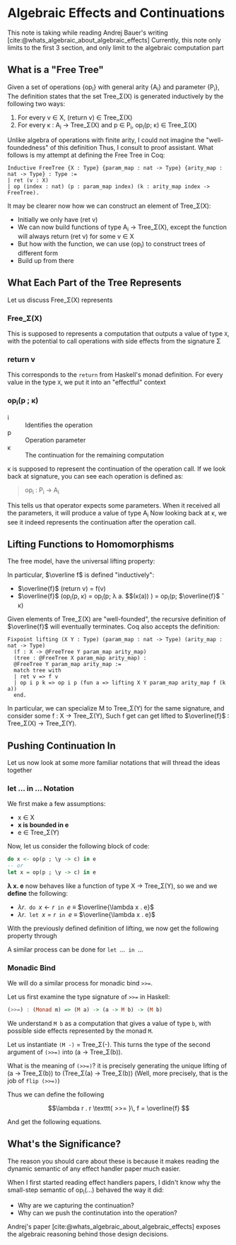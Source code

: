
#+bibliography: "../References/PL/Effects/Effect_Handlers/Ref.bib"
#+LATEX_HEADER: \usepackage{xypic}

* Algebraic Effects and Continuations
This note is taking while reading Andrej Bauer's writing [cite:@whats_algebraic_about_algebraic_effects]
Currently, this note only limits to the first 3 section, and only limit to the algebraic computation part

** What is a "Free Tree"
Given a set of operations {op_i} with general arity {A_i} and parameter {P_i}, The definition states that the set Tree_\Sigma(X) is generated inductively by the following two ways:
1. For every v \in X, (return v) \in Tree_\Sigma(X)
2. For every \kappa : A_i \to Tree_\Sigma(X) and p \in P_i, op_i(p; \kappa) \in Tree_\Sigma(X)

Unlike algebra of operations with finite arity, I could not imagine the "well-foundedness" of this definition
Thus, I consult to proof assistant. What follows is my attempt at defining the Free Tree in Coq:
#+begin_src coq
  Inductive FreeTree {X : Type} {param_map : nat -> Type} {arity_map : nat -> Type} : Type :=
  | ret (v : X)
  | op (index : nat) (p : param_map index) (k : arity_map index -> FreeTree).
#+end_src

It may be clearer now how we can construct an element of Tree_\Sigma(X):
- Initially we only have (ret v)
- We can now build functions of type A_i \to Tree_\Sigma(X), except the function will always return (ret v) for some v \in X
- But how with the function, we can use (op_i) to construct trees of different form
- Build up from there
  
** What Each Part of the Tree Represents
Let us discuss Free_\Sigma(X) represents

*** Free_\Sigma(X)
This is supposed to represents a computation that outputs a value of type ~X~, with the potential to call operations with side effects from the signature \Sigma

*** return v
This corresponds to the ~return~ from Haskell's monad definition.
For every value in the type ~X~, we put it into an "effectful" context

*** op_i(p ; \kappa)
- i :: Identifies the operation
- p :: Operation parameter
- \kappa :: The continuation for the remaining computation

\kappa is supposed to represent the continuation of the operation call.
If we look back at signature, you can see each operation is defined as:
#+begin_quote
op_i : P_i -> A_i
#+end_quote
This tells us that operator expects some parameters. When it received all the parameters, it will produce a value of type A_i
Now looking back at \kappa, we see it indeed represents the continuation after the operation call.

** Lifting Functions to Homomorphisms
The free model, have the universal lifting property:

\begin{equation}
  \xymatrix{
    {X}
    \ar[r]^{\eta}
    \ar[rd]_{f}
    &
    {\carrier{\mathsf{Tree}_\Sigma(X)}}
    \ar[d]^{\overline{f}}
    \\
    &
     \carrier{M}
  }
\end{equation}

In particular, $\overline f$ is defined "inductively":
- $\overline{f}$ (return v) = f(v)
- $\overline{f}$ (op_i(p, \kappa) = op_i(p; \lambda a. $\overline{f}$(\kappa(a)) ) = op_i(p; $\overline{f}$ \circ \kappa)
Given elements of Tree_\Sigma(X) are "well-founded", the recursive definition of $\overline{f}$ will eventually terminates.
Coq also accepts the definition:
#+begin_src coq
  Fixpoint lifting (X Y : Type) (param_map : nat -> Type) (arity_map : nat -> Type)
    (f : X -> @FreeTree Y param_map arity_map)
    (tree : @FreeTree X param_map arity_map) :
    @FreeTree Y param_map arity_map :=
    match tree with
    | ret v => f v
    | op i p k => op i p (fun a => lifting X Y param_map arity_map f (k a))
    end.
#+end_src
In particular, we can specialize M to Tree_\Sigma(Y) for the same signature, and consider some f : X \to Tree_\Sigma(Y),
Such f get can get lifted to $\overline{f}$ : Tree_\Sigma(X) \to Tree_\Sigma(Y).
  
** Pushing Continuation In
Let us now look at some more familiar notations that will thread the ideas together

*** let ... in ... Notation
We first make a few assumptions:
- x \in X
- *x is bounded in e*
- e \in Tree_\Sigma(Y)
Now, let us consider the following block of code:
#+begin_src haskell
  do x <- op(p ; \y -> c) in e
  -- or
  let x = op(p ; \y -> c) in e
#+end_src

*\lambda x. e* now behaves like a function of type X \to Tree_\Sigma(Y), so we 
and we *define* the following:
- $\lambda r . \texttt{ do } x \gets r \texttt{ in } e$ \equiv $\overline{\lambda x . e}$
- $\lambda r . \texttt{ let } x = r \texttt{ in } e$ \equiv $\overline{\lambda x . e}$

With the previously defined definition of lifting, we now get the following property through 

\begin{align*}
\texttt{do } x \gets \operatorname{op}(p ; \lambda y . c) \texttt{ in } e
&= (\lambda r . \texttt{ do } x \gets r \texttt{ in } e) (\operatorname{op}(p ; \lambda y . c))  \\
&= \overline{(\lambda x . e)}) \, (\operatorname{op}(p ; \lambda y . c)) \tag{Definition}\\
&= \operatorname{op}(p ; \overline{(\lambda x . e)} \circ (\lambda y . c)) \tag{Lifted homomorphism}\\
&= \operatorname{op}(p ; \lambda y .\overline{(\lambda x . e)}(c)) \tag{We have to assume $y \notin \mathsf{fv}(\lambda x .e)$} \\
&= \operatorname{op}(p ; \lambda y . (\lambda r . \texttt{ do } x \gets r \texttt{ in } e)\,(c)) \tag{Definition} \\
&= \operatorname{op}(p ; \lambda y . \texttt{ do } x \gets c \texttt{ in } e)) \tag{Definition}
\end{align*}

A similar process can be done for $\texttt{let } \dots \texttt{ in } \dots$

\begin{align*}
\texttt{let } x = \operatorname{op}(p ; \lambda y . c) \texttt{ in } e
&= (\lambda r . \texttt{ let } x = r \texttt{ in } e) (\operatorname{op}(p ; \lambda y . c)) \\
&= \overline {(\lambda x . e)} (\operatorname{op}(p ; \lambda y . c)) \\
&= \operatorname{op}(p ; \overline{(\lambda x . e)} \circ (\lambda y . c)) \\
&= \operatorname{op}(p ; \lambda y . \overline{(\lambda x . e)}(c)) \\
&= \operatorname{op}(p ; \lambda y . (\lambda r . \texttt{ let } x = r \texttt{ in } e)\,(c)) \\
&= \operatorname{op}(p ; \lambda y . \texttt{ let } x = c \texttt{ in } e) \\
\end{align*}

*** Monadic Bind
We will do a similar process for monadic bind ~>>=~.

Let us first examine the type signature of ~>>=~ in Haskell:
#+begin_src haskell
  (>>=) : (Monad m) => (M a) -> (a -> M b) -> (M b)
#+end_src

We understand ~M b~ as a computation that gives a value of type ~b~, with possible side effects represented by the monad ~M~.

Let us instantiate ~(M -)~ = Tree_\Sigma(-). This turns the type of the second argument of ~(>>=)~ into (a \to Tree_\Sigma(b)).

What is the meaning of ~(>>=)~? it is precisely generating the unique lifting of (a \to Tree_\Sigma(b)) to (Tree_\Sigma(a) \to Tree_\Sigma(b)) (Well, more precisely, that is the job of ~flip (>>=)~)

Thus we can define the following

\[\lambda r . r \texttt{ >>= }\, f = \overline{f} \]

And get the following equations.

\begin{align*}
\operationname{op}(p ; \lambda y . c) \texttt{ >>= } f
&= (\lambda r . r \texttt{ >>= } f) (\operatorname{op}(p ; \lambda y . c) \\
&= \overline{f} (\operatorname{op}(p ; \lambda y . c) \\
&= \operatorname{op}(p ; \overline{f} \circ (\lambda y . c)) \\
&= \operatorname{op}(p ; \lambda y . \overline{f}(c)) \\
&= \operatorname{op}(p ; \lambda y . (\lambda r . r \texttt{ >>= } f) (c)) \\
&= \operatorname{op}(p ; \lambda y . c \texttt{ >>= } f)
\end{align*}

** What's the Significance?
The reason you should care about these is because it makes reading the dynamic semantic of any effect handler paper much easier.

When I first started reading effect handlers papers, I didn't know why the small-step semantic of op_i(\dots) behaved the way it did:
- Why are we capturing the continuation?
- Why can we push the continutation into the operation?
Andrej's paper [cite:@whats_algebraic_about_algebraic_effects] exposes the algebraic reasoning behind those design decisions.
